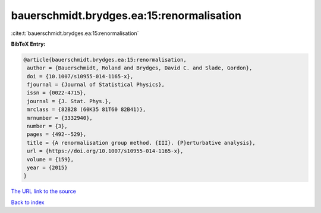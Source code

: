 bauerschmidt.brydges.ea:15:renormalisation
==========================================

:cite:t:`bauerschmidt.brydges.ea:15:renormalisation`

**BibTeX Entry:**

.. code-block:: bibtex

   @article{bauerschmidt.brydges.ea:15:renormalisation,
    author = {Bauerschmidt, Roland and Brydges, David C. and Slade, Gordon},
    doi = {10.1007/s10955-014-1165-x},
    fjournal = {Journal of Statistical Physics},
    issn = {0022-4715},
    journal = {J. Stat. Phys.},
    mrclass = {82B28 (60K35 81T60 82B41)},
    mrnumber = {3332940},
    number = {3},
    pages = {492--529},
    title = {A renormalisation group method. {III}. {P}erturbative analysis},
    url = {https://doi.org/10.1007/s10955-014-1165-x},
    volume = {159},
    year = {2015}
   }
`The URL link to the source <ttps://doi.org/10.1007/s10955-014-1165-x}>`_


`Back to index <../By-Cite-Keys.html>`_
